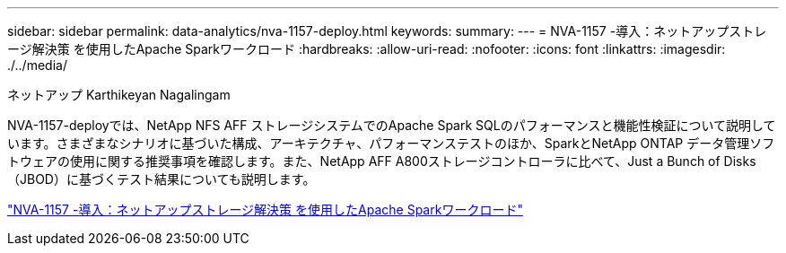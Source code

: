 ---
sidebar: sidebar 
permalink: data-analytics/nva-1157-deploy.html 
keywords:  
summary:  
---
= NVA-1157 -導入：ネットアップストレージ解決策 を使用したApache Sparkワークロード
:hardbreaks:
:allow-uri-read: 
:nofooter: 
:icons: font
:linkattrs: 
:imagesdir: ./../media/


ネットアップ Karthikeyan Nagalingam

[role="lead"]
NVA-1157-deployでは、NetApp NFS AFF ストレージシステムでのApache Spark SQLのパフォーマンスと機能性検証について説明しています。さまざまなシナリオに基づいた構成、アーキテクチャ、パフォーマンステストのほか、SparkとNetApp ONTAP データ管理ソフトウェアの使用に関する推奨事項を確認します。また、NetApp AFF A800ストレージコントローラに比べて、Just a Bunch of Disks（JBOD）に基づくテスト結果についても説明します。

link:https://www.netapp.com/pdf.html?item=/media/26877-nva-1157-deploy.pdf["NVA-1157 -導入：ネットアップストレージ解決策 を使用したApache Sparkワークロード"^]
